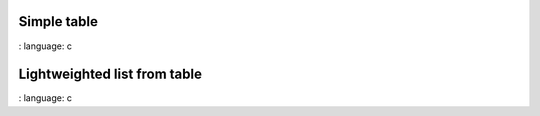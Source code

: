 

Simple table
"""""""""""""""""""""""

.. lv_example:: widgets / table / lv_example_table_1
:
language:
c

Lightweighted list from table
""""""""""""""""""""""""""""""

.. lv_example:: widgets / table / lv_example_table_2
:
language:
c

